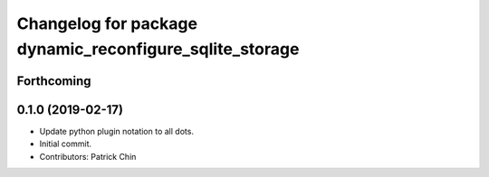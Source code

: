 ^^^^^^^^^^^^^^^^^^^^^^^^^^^^^^^^^^^^^^^^^^^^^^^^^^^^^^^^
Changelog for package dynamic_reconfigure_sqlite_storage
^^^^^^^^^^^^^^^^^^^^^^^^^^^^^^^^^^^^^^^^^^^^^^^^^^^^^^^^

Forthcoming
-----------

0.1.0 (2019-02-17)
------------------
* Update python plugin notation to all dots.
* Initial commit.
* Contributors: Patrick Chin
